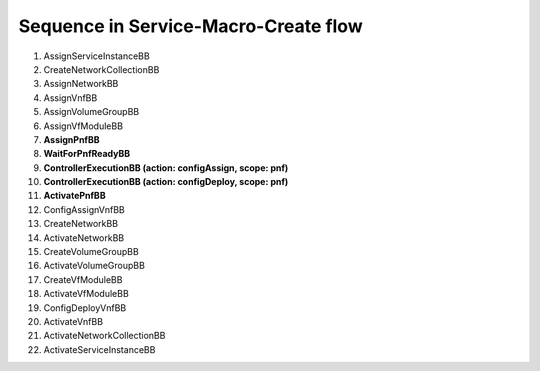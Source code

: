 .. This work is licensed under a Creative Commons Attribution 4.0 International License.
.. http://creativecommons.org/licenses/by/4.0
.. Copyright 2021 NOKIA, Ltd.

Sequence in Service-Macro-Create flow
=====================================

1. AssignServiceInstanceBB
2. CreateNetworkCollectionBB
3. AssignNetworkBB
4. AssignVnfBB
5. AssignVolumeGroupBB
6. AssignVfModuleBB
7. **AssignPnfBB**
8. **WaitForPnfReadyBB**
9. **ControllerExecutionBB (action: configAssign, scope: pnf)**
10. **ControllerExecutionBB (action: configDeploy, scope: pnf)**
11. **ActivatePnfBB**
12. ConfigAssignVnfBB
13. CreateNetworkBB
14. ActivateNetworkBB
15. CreateVolumeGroupBB
16. ActivateVolumeGroupBB
17. CreateVfModuleBB
18. ActivateVfModuleBB
19. ConfigDeployVnfBB
20. ActivateVnfBB
21. ActivateNetworkCollectionBB
22. ActivateServiceInstanceBB